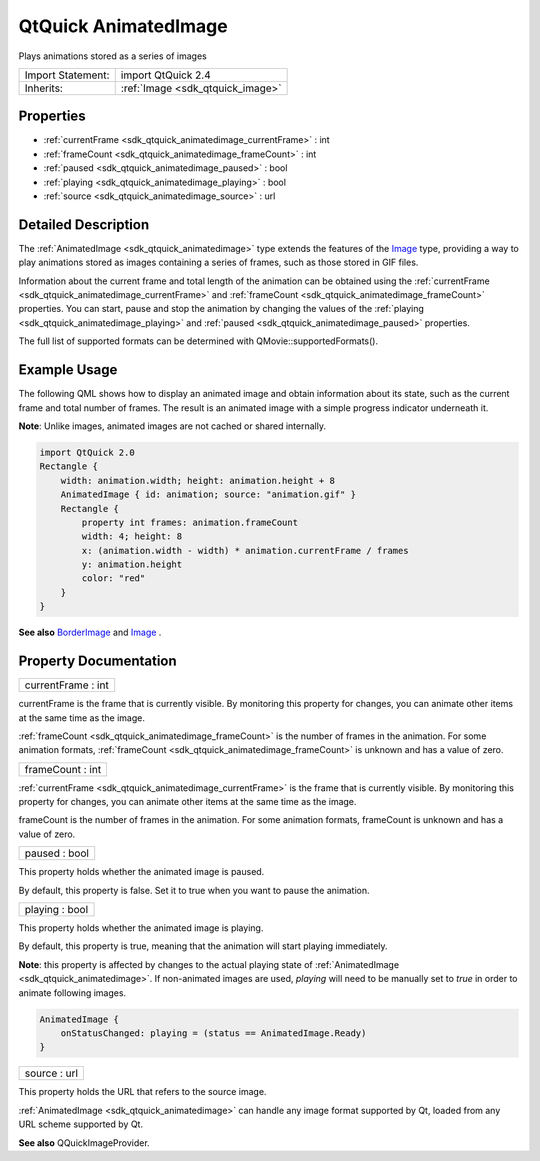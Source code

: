 .. _sdk_qtquick_animatedimage:

QtQuick AnimatedImage
=====================

Plays animations stored as a series of images

+--------------------------------------------------------------------------------------------------------------------------------------------------------+-----------------------------------------------------------------------------------------------------------------------------------------------------------+
| Import Statement:                                                                                                                                      | import QtQuick 2.4                                                                                                                                        |
+--------------------------------------------------------------------------------------------------------------------------------------------------------+-----------------------------------------------------------------------------------------------------------------------------------------------------------+
| Inherits:                                                                                                                                              | :ref:`Image <sdk_qtquick_image>`                                                                                                                          |
+--------------------------------------------------------------------------------------------------------------------------------------------------------+-----------------------------------------------------------------------------------------------------------------------------------------------------------+

Properties
----------

-  :ref:`currentFrame <sdk_qtquick_animatedimage_currentFrame>` : int
-  :ref:`frameCount <sdk_qtquick_animatedimage_frameCount>` : int
-  :ref:`paused <sdk_qtquick_animatedimage_paused>` : bool
-  :ref:`playing <sdk_qtquick_animatedimage_playing>` : bool
-  :ref:`source <sdk_qtquick_animatedimage_source>` : url

Detailed Description
--------------------

The :ref:`AnimatedImage <sdk_qtquick_animatedimage>` type extends the features of the `Image </sdk/apps/qml/QtQuick/imageelements/#image>`_  type, providing a way to play animations stored as images containing a series of frames, such as those stored in GIF files.

Information about the current frame and total length of the animation can be obtained using the :ref:`currentFrame <sdk_qtquick_animatedimage_currentFrame>` and :ref:`frameCount <sdk_qtquick_animatedimage_frameCount>` properties. You can start, pause and stop the animation by changing the values of the :ref:`playing <sdk_qtquick_animatedimage_playing>` and :ref:`paused <sdk_qtquick_animatedimage_paused>` properties.

The full list of supported formats can be determined with QMovie::supportedFormats().

Example Usage
-------------

The following QML shows how to display an animated image and obtain information about its state, such as the current frame and total number of frames. The result is an animated image with a simple progress indicator underneath it.

**Note**: Unlike images, animated images are not cached or shared internally.

.. code:: qml

    import QtQuick 2.0
    Rectangle {
        width: animation.width; height: animation.height + 8
        AnimatedImage { id: animation; source: "animation.gif" }
        Rectangle {
            property int frames: animation.frameCount
            width: 4; height: 8
            x: (animation.width - width) * animation.currentFrame / frames
            y: animation.height
            color: "red"
        }
    }

**See also** `BorderImage </sdk/apps/qml/QtQuick/imageelements/#borderimage>`_  and `Image </sdk/apps/qml/QtQuick/imageelements/#image>`_ .

Property Documentation
----------------------

.. _sdk_qtquick_animatedimage_currentFrame:

+--------------------------------------------------------------------------------------------------------------------------------------------------------------------------------------------------------------------------------------------------------------------------------------------------------------+
| currentFrame : int                                                                                                                                                                                                                                                                                           |
+--------------------------------------------------------------------------------------------------------------------------------------------------------------------------------------------------------------------------------------------------------------------------------------------------------------+

currentFrame is the frame that is currently visible. By monitoring this property for changes, you can animate other items at the same time as the image.

:ref:`frameCount <sdk_qtquick_animatedimage_frameCount>` is the number of frames in the animation. For some animation formats, :ref:`frameCount <sdk_qtquick_animatedimage_frameCount>` is unknown and has a value of zero.

.. _sdk_qtquick_animatedimage_frameCount:

+--------------------------------------------------------------------------------------------------------------------------------------------------------------------------------------------------------------------------------------------------------------------------------------------------------------+
| frameCount : int                                                                                                                                                                                                                                                                                             |
+--------------------------------------------------------------------------------------------------------------------------------------------------------------------------------------------------------------------------------------------------------------------------------------------------------------+

:ref:`currentFrame <sdk_qtquick_animatedimage_currentFrame>` is the frame that is currently visible. By monitoring this property for changes, you can animate other items at the same time as the image.

frameCount is the number of frames in the animation. For some animation formats, frameCount is unknown and has a value of zero.

.. _sdk_qtquick_animatedimage_paused:

+--------------------------------------------------------------------------------------------------------------------------------------------------------------------------------------------------------------------------------------------------------------------------------------------------------------+
| paused : bool                                                                                                                                                                                                                                                                                                |
+--------------------------------------------------------------------------------------------------------------------------------------------------------------------------------------------------------------------------------------------------------------------------------------------------------------+

This property holds whether the animated image is paused.

By default, this property is false. Set it to true when you want to pause the animation.

.. _sdk_qtquick_animatedimage_playing:

+--------------------------------------------------------------------------------------------------------------------------------------------------------------------------------------------------------------------------------------------------------------------------------------------------------------+
| playing : bool                                                                                                                                                                                                                                                                                               |
+--------------------------------------------------------------------------------------------------------------------------------------------------------------------------------------------------------------------------------------------------------------------------------------------------------------+

This property holds whether the animated image is playing.

By default, this property is true, meaning that the animation will start playing immediately.

**Note**: this property is affected by changes to the actual playing state of :ref:`AnimatedImage <sdk_qtquick_animatedimage>`. If non-animated images are used, *playing* will need to be manually set to *true* in order to animate following images.

.. code:: qml

    AnimatedImage {
        onStatusChanged: playing = (status == AnimatedImage.Ready)
    }

.. _sdk_qtquick_animatedimage_source:

+--------------------------------------------------------------------------------------------------------------------------------------------------------------------------------------------------------------------------------------------------------------------------------------------------------------+
| source : url                                                                                                                                                                                                                                                                                                 |
+--------------------------------------------------------------------------------------------------------------------------------------------------------------------------------------------------------------------------------------------------------------------------------------------------------------+

This property holds the URL that refers to the source image.

:ref:`AnimatedImage <sdk_qtquick_animatedimage>` can handle any image format supported by Qt, loaded from any URL scheme supported by Qt.

**See also** QQuickImageProvider.

